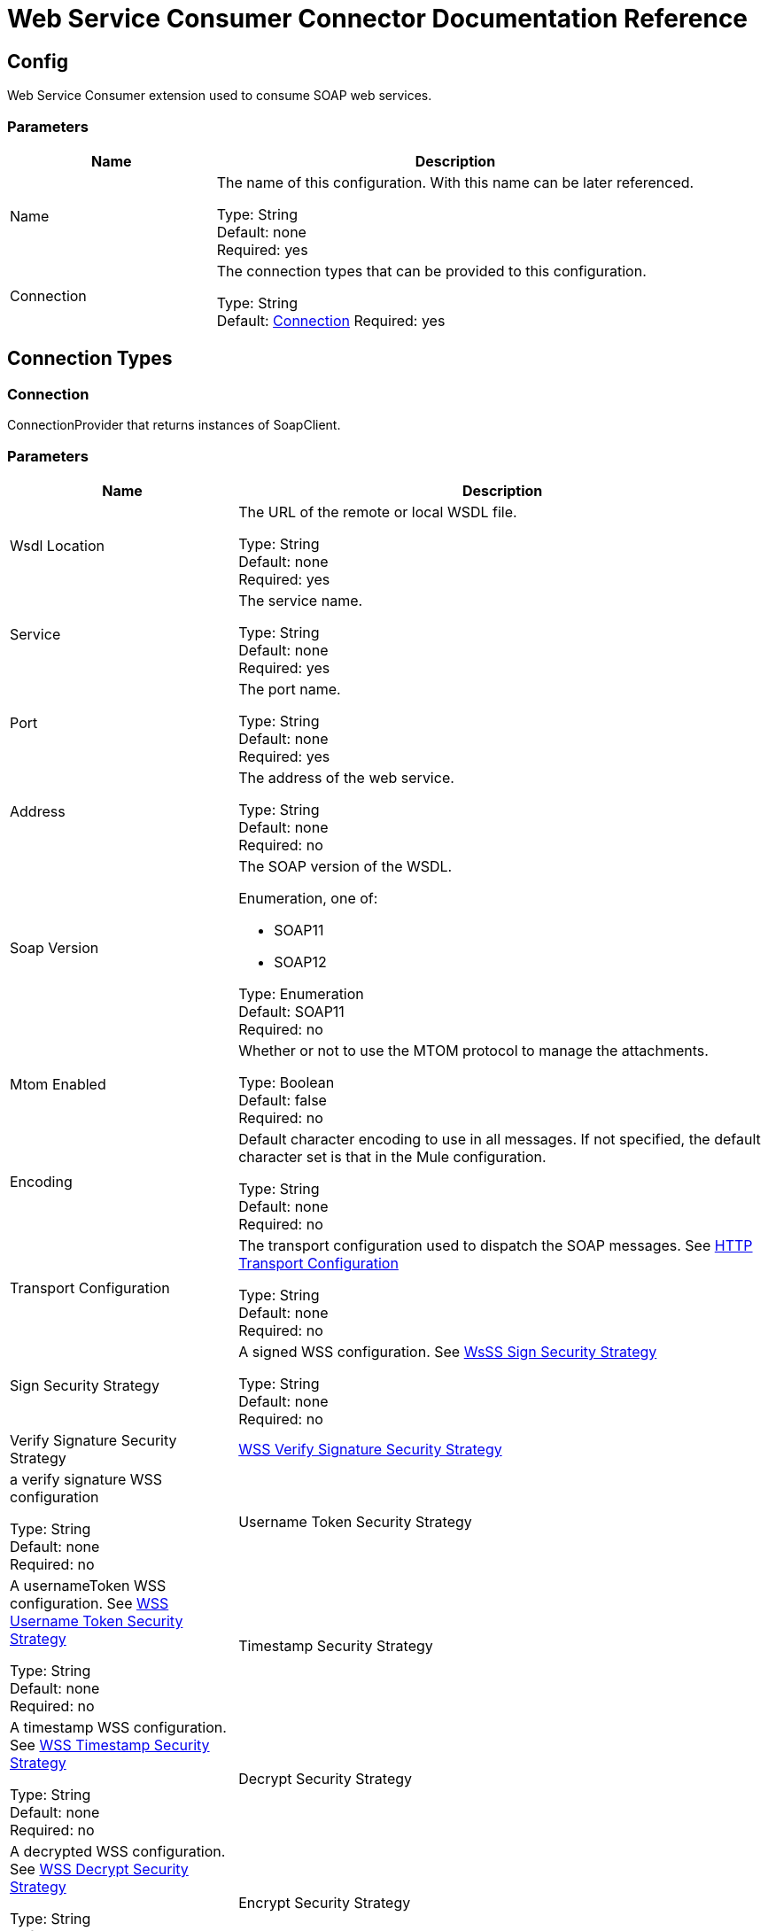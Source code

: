 = Web Service Consumer Connector Documentation Reference


[[config]]
== Config


Web Service Consumer extension used to consume SOAP web services.


=== Parameters
[%header,cols="30a,70a"]
|===
|Name |Description
|Name |The name of this configuration. With this name can be later referenced.

Type: String +
Default: none +
Required: yes
|Connection |The connection types that can be provided to this configuration.

Type: String +
Default: <<config_connection, Connection>>
Required: yes
|===

== Connection Types

[[config_connection]]
=== Connection


ConnectionProvider that returns instances of SoapClient.


=== Parameters

[%header,cols="30a,70a"]
|===
|Name |Description
|Wsdl Location |The URL of the remote or local WSDL file.

Type: String +
Default: none +
Required: yes
|Service |The service name.

Type: String +
Default: none +
Required: yes
|Port |The port name.

Type: String +
Default: none +
Required: yes
|Address |The address of the web service.

Type: String +
Default: none +
Required: no
|Soap Version |The SOAP version of the WSDL.

Enumeration, one of:

** SOAP11
** SOAP12

Type: Enumeration +
Default: SOAP11 +
Required: no 
|Mtom Enabled |Whether or not to use the MTOM protocol to manage the attachments.

Type: Boolean +
Default: false +
Required: no
|Encoding |Default character encoding to use in all messages. If not specified, the default character set is that in the Mule configuration.

Type: String +
Default: none +
Required: no
|Transport Configuration |The transport configuration used to dispatch the SOAP messages. See <<http-transport-configuration>>

Type: String +
Default: none +
Required: no
|Sign Security Strategy |A signed WSS configuration. See <<WssSignSecurityStrategy>>

Type: String +
Default: none +
Required: no
| Verify Signature Security Strategy | <<WssVerifySignatureSecurityStrategy>> |  a verify signature WSS configuration

Type: String +
Default: none +
Required: no 
|Username Token Security Strategy |A usernameToken WSS configuration. See <<WssUsernameTokenSecurityStrategy>>

Type: String +
Default: none +
Required: no
|Timestamp Security Strategy |A timestamp WSS configuration. See <<WssTimestampSecurityStrategy>>

Type: String +
Default: none +
Required: no
|Decrypt Security Strategy |A decrypted WSS configuration. See <<WssDecryptSecurityStrategy>>

Type: String +
Default: none +
Required: no
|Encrypt Security Strategy |An encrypted WSS configuration. See <<WssEncryptSecurityStrategy>>

Type: String +
Default: none +
Required: no
| Reconnection Strategy |A retry strategy in case of connectivity errors. See <<reconnect>>
* <<reconnect-forever>>

Type: String +
Default: none +
Required: no
|Disable Validation |Disables connection validation.

Type: Boolean +
Default: none +
Required: no
|===

== Web Service Consumer Operation

* <<consume>> 


[[consume]]
=== Consume

Consumes an operation from a SOAP web service.

==== Parameters

[%header,cols="30a,70a]
|===
|Name |Description
|Configuration |The name of the configuration to use.

Type: String +
Default: none +
Required: yes
|Operation |The name of the web service operation that aims to invoke.

Type: String +
Default: none +
Required: yes
|Body |The XML body to include in the SOAP message, with all the required parameters, or null if no params are required. | 

Type: Binary +
Default: ` #[payload]` +
Required: no
|Headers |The XML headers to include in the SOAP message.

Type: Binary +
Default: none +
Required: no 
|Attachments |The attachments to include in the SOAP request.

Type: Object +
Default: none +
Required: no 
|Headers |A group of transport headers that are bounded with the transport request.

Type: Object +
Default: none +
Required: no 
|Target Variable |The name of a variable in which the operation's output is placed.

Type: String +
Default: none +
Required: no
|===

==== Output

[cols=".^50%,.^50%"]
|===
| Type | Any
| Attributes Type | <<SoapAttributes>>
|===

==== For Configurations

* <<config>> 

==== Throws

* WSC:BAD_REQUEST 
* WSC:BAD_RESPONSE 
* WSC:CANNOT_DISPATCH 
* WSC:CONNECTIVITY 
* WSC:ENCODING 
* WSC:INVALID_WSDL 
* WSC:RETRY_EXHAUSTED 
* WSC:SOAP_FAULT 
* WSC:TIMEOUT 



== Types

[[WssSignSecurityStrategy]]
=== WsSS Sign Security Strategy

[%header,cols="33a,33a,33a"]
|===
| Field | Type | Default Value
| Key Store Configuration | <<wss-key-store-configuration>> | 
|===
    
[[wss-key-store-configuration]]
=== WSS Key Store Configuration

[%header,cols="33a,33a,33a"]
|===
| Field | Type | Default Value
| Alias | String | 
| Key Password | String | 
| Password | String | 
| Key Store Path | String | 
| Type | String | jks
|===
    
[[WssVerifySignatureSecurityStrategy]]
=== WSS Verify Signature Security Strategy

[%header,cols="33a,33a,33a"]
|===
| Field | Type | Default Value
| Trust Store Configuration | <<wss-trust-store-configuration>> | 
|===
    
[[wss-trust-store-configuration]]
=== WSS Trust Store Configuration

[%header,cols="33a,33a,33a"]
|===
| Field | Type | Default Value
| Trust Store Path | String | 
| Password | String | 
| Type | String | jks
|===
    
[[WssUsernameTokenSecurityStrategy]]
=== WSS Username Token Security Strategy

[%header,cols="33a,33a,33a"]
|===
| Field | Type | Default Value
| Username | String | 
| Password | String | 
| Password Type | Enumeration, one of:

** TEXT
** DIGEST | TEXT
| Add Nonce | Boolean | false
| Add Created | Boolean | false
|===
    
[[WssTimestampSecurityStrategy]]
=== WSS Timestamp Security Strategy

[%header,cols="33a,33a,33a"]
|===
| Field | Type | Default Value
| Time To Live | Number | 60
| Time To Live Unit | Enumeration, one of:

** NANOSECONDS
** MICROSECONDS
** MILLISECONDS
** SECONDS
** MINUTES
** HOURS
** DAYS | SECONDS
|===
    
[[WssDecryptSecurityStrategy]]
=== WSS Decrypt Security Strategy

[%header,cols="33a,33a,33a"]
|===
| Field | Type | Default Value
| Key Store Configuration | <<wss-key-store-configuration>> | 
|===
    
[[WssEncryptSecurityStrategy]]
=== WSS Encrypt Security Strategy

[%header,cols="33a,33a,33a"]
|===
| Field | Type | Default Value
| Key Store Configuration | <<wss-key-store-configuration>> | 
|===
    
[[reconnect]]
=== Reconnect

[%header,cols="33a,33a,33a"]
|===
| Field | Type | Default Value
| Frequency | Number | 
| Count | Number | 
| Blocking | Boolean | 
|===
    
[[reconnect-forever]]
=== Reconnect Forever

[%header,cols="33a,33a,33a"]
|===
| Field | Type | Default Value
| Frequency | Number | 
|===
    
[[SoapAttributes]]
=== Soap Attributes

[%header,cols="33a,33a,33a"]
|===
| Field | Type | Default Value
| Protocol Headers | Object | 
| SOAP Headers | Object | 
|===
    
[[http-transport-configuration]]
=== HTTP Transport Configuration

[%header,cols="33a,33a,33a"]
|===
| Field | Type | Default Value
| Requester Config | String | 
|===
    


